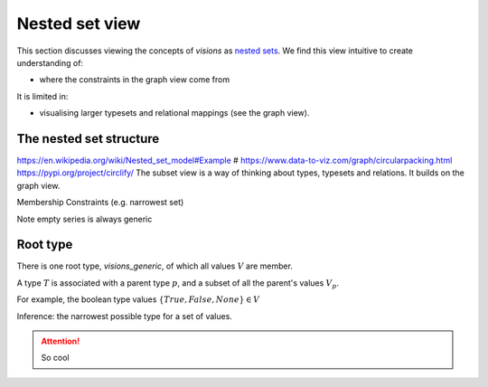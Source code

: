 Nested set view
===============

This section discusses viewing the concepts of `visions` as `nested sets <https://en.wikipedia.org/wiki/Hereditarily_finite_set>`_.
We find this view intuitive to create understanding of:

- where the constraints in the graph view come from

It is limited in:

- visualising larger typesets and relational mappings (see the graph view).

The nested set structure
------------------------

https://en.wikipedia.org/wiki/Nested_set_model#Example
# https://www.data-to-viz.com/graph/circularpacking.html
https://pypi.org/project/circlify/
The subset view is a way of thinking about types, typesets and relations.
It builds on the graph view.

Membership
Constraints (e.g. narrowest set)


Note empty series is always generic


Root type
---------

There is one root type, `visions_generic`, of which all values :math:`V` are member.

A type :math:`T` is associated with a parent type :math:`p`, and a subset of all the parent's values :math:`V_p`.

For example, the boolean type values :math:`\{True, False, None\} \in V`

Inference: the narrowest possible type for a set of values.


.. attention::

    So cool